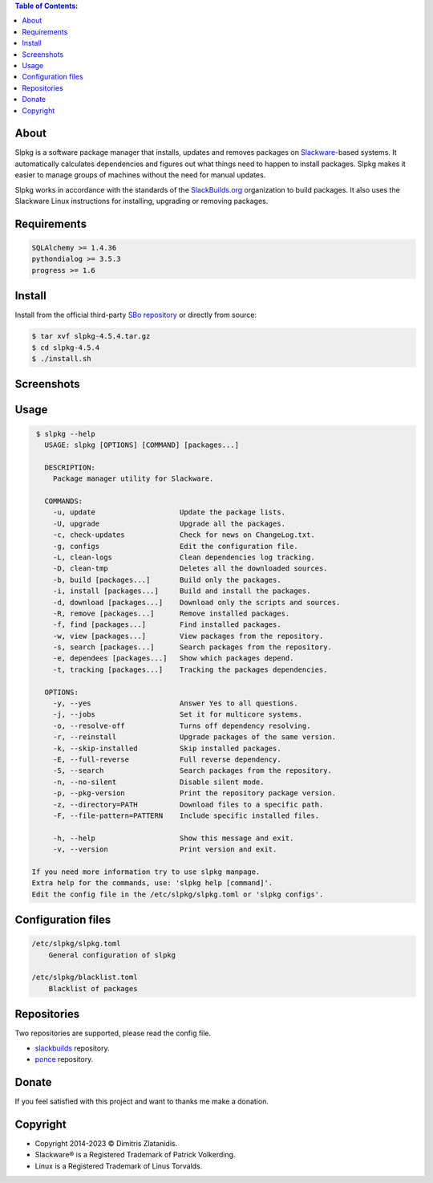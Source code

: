 .. contents:: Table of Contents:


About
-----

Slpkg is a software package manager that installs, updates and removes packages on `Slackware <http://www.slackware.com/>`_-based systems.
It automatically calculates dependencies and figures out what things need to happen to install packages. 
Slpkg makes it easier to manage groups of machines without the need for manual updates.

Slpkg works in accordance with the standards of the `SlackBuilds.org <https://www.slackbuilds.org>`_ organization to build packages. 
It also uses the Slackware Linux instructions for installing, upgrading or removing packages.

.. image:: https://gitlab.com/dslackw/images/raw/master/slpkg/slpkg_package.png
    :target: https://gitlab.com/dslackw/slpkg


Requirements
------------

.. code-block:: bash

    SQLAlchemy >= 1.4.36
    pythondialog >= 3.5.3
    progress >= 1.6

Install
-------

Install from the official third-party `SBo repository <https://slackbuilds.org/repository/15.0/system/slpkg/>`_ or directly from source:

.. code-block:: bash

    $ tar xvf slpkg-4.5.4.tar.gz
    $ cd slpkg-4.5.4
    $ ./install.sh

Screenshots
-----------

.. image:: https://gitlab.com/dslackw/images/raw/master/slpkg/slpkg_install.png
    :target: https://gitlab.com/dslackw/slpkg

.. image:: https://gitlab.com/dslackw/images/raw/master/slpkg/slpkg_remove.png
    :target: https://gitlab.com/dslackw/slpkg

.. image:: https://gitlab.com/dslackw/images/raw/master/slpkg/slpkg_dependees.png
    :target: https://gitlab.com/dslackw/slpkg


Usage
-----

.. code-block:: bash

    $ slpkg --help
      USAGE: slpkg [OPTIONS] [COMMAND] [packages...]

      DESCRIPTION:
        Package manager utility for Slackware.

      COMMANDS:
        -u, update                    Update the package lists.
        -U, upgrade                   Upgrade all the packages.
        -c, check-updates             Check for news on ChangeLog.txt.
        -g, configs                   Edit the configuration file.
        -L, clean-logs                Clean dependencies log tracking.
        -D, clean-tmp                 Deletes all the downloaded sources.
        -b, build [packages...]       Build only the packages.
        -i, install [packages...]     Build and install the packages.
        -d, download [packages...]    Download only the scripts and sources.
        -R, remove [packages...]      Remove installed packages.
        -f, find [packages...]        Find installed packages.
        -w, view [packages...]        View packages from the repository.
        -s, search [packages...]      Search packages from the repository.
        -e, dependees [packages...]   Show which packages depend.
        -t, tracking [packages...]    Tracking the packages dependencies.

      OPTIONS:
        -y, --yes                     Answer Yes to all questions.
        -j, --jobs                    Set it for multicore systems.
        -o, --resolve-off             Turns off dependency resolving.
        -r, --reinstall               Upgrade packages of the same version.
        -k, --skip-installed          Skip installed packages.
        -E, --full-reverse            Full reverse dependency.
        -S, --search                  Search packages from the repository.
        -n, --no-silent               Disable silent mode.
        -p, --pkg-version             Print the repository package version.
        -z, --directory=PATH          Download files to a specific path.
        -F, --file-pattern=PATTERN    Include specific installed files.

        -h, --help                    Show this message and exit.
        -v, --version                 Print version and exit.

   If you need more information try to use slpkg manpage.
   Extra help for the commands, use: 'slpkg help [command]'.
   Edit the config file in the /etc/slpkg/slpkg.toml or 'slpkg configs'.



Configuration files
-------------------

.. code-block:: bash

    /etc/slpkg/slpkg.toml
        General configuration of slpkg

    /etc/slpkg/blacklist.toml
        Blacklist of packages


Repositories
------------

Two repositories are supported, please read the config file.

- `slackbuilds <https://slackbuilds.org>`_ repository.
- `ponce <https://cgit.ponce.cc/slackbuilds/>`_ repository.


Donate
------

If you feel satisfied with this project and want to thanks me make a donation.

.. image:: https://gitlab.com/dslackw/images/raw/master/donate/paypaldonate.png
   :target: https://www.paypal.me/dslackw


Copyright
---------

- Copyright 2014-2023 © Dimitris Zlatanidis.
- Slackware® is a Registered Trademark of Patrick Volkerding. 
- Linux is a Registered Trademark of Linus Torvalds.

